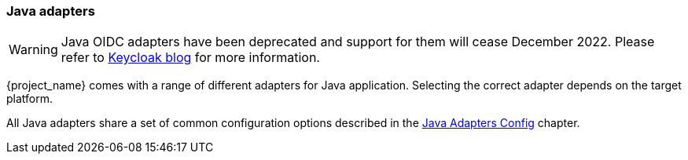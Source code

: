 === Java adapters

WARNING: Java OIDC adapters have been deprecated and support for them will cease December 2022. Please refer to https://www.keycloak.org/2022/02/adapter-deprecation[Keycloak blog] for more information.

{project_name} comes with a range of different adapters for Java application. Selecting the correct adapter depends on the target platform.

All Java adapters share a set of common configuration options described in the <<_java_adapter_config,Java Adapters Config>> chapter.
